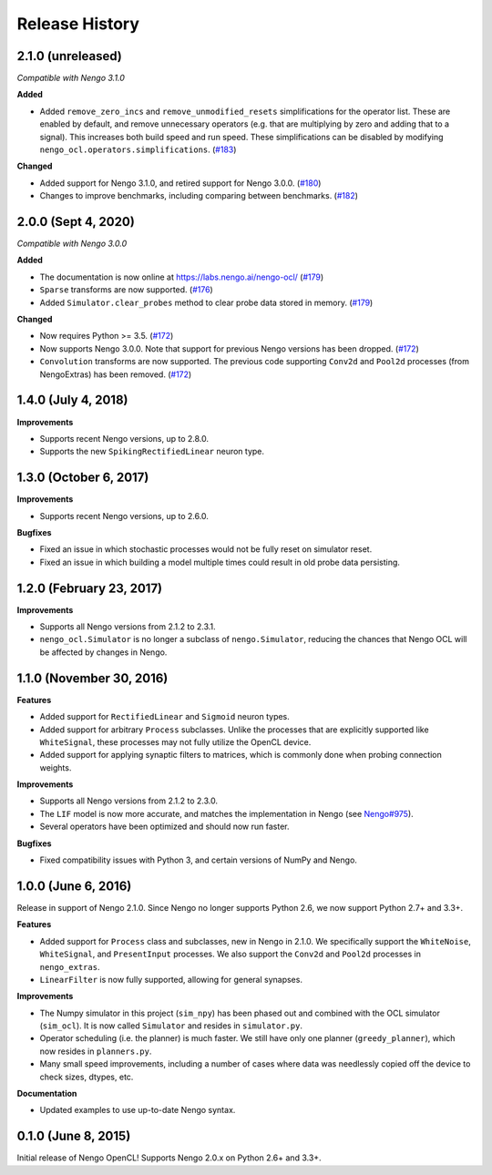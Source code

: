 ***************
Release History
***************

.. Changelog entries should follow this format:

   version (release date)
   ======================

   **section**

   - One-line description of change (link to Github issue/PR)

.. Changes should be organized in one of several sections:

   - Added
   - Changed
   - Deprecated
   - Removed
   - Fixed

2.1.0 (unreleased)
==================

*Compatible with Nengo 3.1.0*

**Added**

- Added ``remove_zero_incs`` and ``remove_unmodified_resets`` simplifications for
  the operator list. These are enabled by default, and remove unnecessary operators
  (e.g. that are multiplying by zero and adding that to a signal). This increases both
  build speed and run speed. These simplifications can be disabled by modifying
  ``nengo_ocl.operators.simplifications``. (`#183`_)

**Changed**

- Added support for Nengo 3.1.0, and retired support for Nengo 3.0.0. (`#180`_)
- Changes to improve benchmarks, including comparing between benchmarks. (`#182`_)

.. _#180: https://github.com/nengo-labs/nengo-ocl/pull/180
.. _#182: https://github.com/nengo-labs/nengo-ocl/pull/182
.. _#183: https://github.com/nengo-labs/nengo-ocl/pull/183

2.0.0 (Sept 4, 2020)
====================

*Compatible with Nengo 3.0.0*

**Added**

- The documentation is now online at https://labs.nengo.ai/nengo-ocl/ (`#179`_)
- ``Sparse`` transforms are now supported. (`#176`_)
- Added ``Simulator.clear_probes`` method to clear probe data stored in memory.
  (`#179`_)

**Changed**

- Now requires Python >= 3.5. (`#172`_)
- Now supports Nengo 3.0.0. Note that support for previous Nengo
  versions has been dropped. (`#172`_)
- ``Convolution`` transforms are now supported. The previous code supporting ``Conv2d``
  and ``Pool2d`` processes (from NengoExtras) has been removed. (`#172`_)

.. _#172: https://github.com/nengo-labs/nengo-ocl/pull/172
.. _#176: https://github.com/nengo-labs/nengo-ocl/pull/176
.. _#179: https://github.com/nengo-labs/nengo-ocl/pull/179

1.4.0 (July 4, 2018)
====================

**Improvements**

- Supports recent Nengo versions, up to 2.8.0.
- Supports the new ``SpikingRectifiedLinear`` neuron type.


1.3.0 (October 6, 2017)
=======================

**Improvements**

- Supports recent Nengo versions, up to 2.6.0.

**Bugfixes**

- Fixed an issue in which stochastic processes would not be
  fully reset on simulator reset.
- Fixed an issue in which building a model multiple times
  could result in old probe data persisting.

1.2.0 (February 23, 2017)
=========================

**Improvements**

- Supports all Nengo versions from 2.1.2 to 2.3.1.
- ``nengo_ocl.Simulator`` is no longer a subclass of ``nengo.Simulator``,
  reducing the chances that Nengo OCL will be affected by changes in Nengo.

1.1.0 (November 30, 2016)
=========================

**Features**

- Added support for ``RectifiedLinear`` and ``Sigmoid`` neuron types.
- Added support for arbitrary ``Process`` subclasses. Unlike the processes
  that are explicitly supported like ``WhiteSignal``, these processes
  may not fully utilize the OpenCL device.
- Added support for applying synaptic filters to matrices,
  which is commonly done when probing connection weights.

**Improvements**

- Supports all Nengo versions from 2.1.2 to 2.3.0.
- The ``LIF`` model is now more accurate, and matches the implementation
  in Nengo (see `Nengo#975 <https://github.com/nengo/nengo/pull/975>`_).
- Several operators have been optimized and should now run faster.

**Bugfixes**

- Fixed compatibility issues with Python 3,
  and certain versions of NumPy and Nengo.

1.0.0 (June 6, 2016)
====================

Release in support of Nengo 2.1.0. Since Nengo no longer supports Python 2.6,
we now support Python 2.7+ and 3.3+.

**Features**

- Added support for ``Process`` class and subclasses, new in Nengo in 2.1.0.
  We specifically support the ``WhiteNoise``, ``WhiteSignal``, and
  ``PresentInput`` processes. We also support the ``Conv2d`` and ``Pool2d``
  processes in ``nengo_extras``.
- ``LinearFilter`` is now fully supported, allowing for general synapses.

**Improvements**

- The Numpy simulator in this project (``sim_npy``) has been phased out and
  combined with the OCL simulator (``sim_ocl``). It is now called ``Simulator``
  and resides in ``simulator.py``.
- Operator scheduling (i.e. the planner) is much faster. We still have only
  one planner (``greedy_planner``), which now resides in ``planners.py``.
- Many small speed improvements, including a number of cases where data was
  needlessly copied off the device to check sizes, dtypes, etc.

**Documentation**

- Updated examples to use up-to-date Nengo syntax.

0.1.0 (June 8, 2015)
====================

Initial release of Nengo OpenCL!
Supports Nengo 2.0.x on Python 2.6+ and 3.3+.
